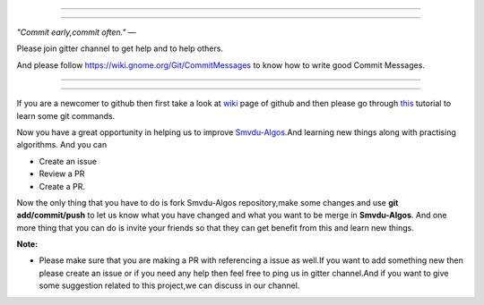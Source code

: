=====

.. image:: https://www.singsys.com/blog/wp-content/uploads/2013/12/ss.jpg
   :align: center
   :target: http://www.writethedocs.org/guide/writing/beginners-guide-to-docs/
                                                                                                  
=====

:emphasis:`"Commit early,commit often."` ―

Please join gitter channel to get help and to help others.

And please follow https://wiki.gnome.org/Git/CommitMessages to know how to write good Commit Messages.

=====

|gitter channel|

=====

If you are a newcomer to github then first take a look at `wiki <https://en.wikipedia.org/wiki/GitHub>`_ page of github and then please go through `this <https://try.github.io/levels/1/challenges/1>`_ tutorial to learn some git commands. 

Now you have a great opportunity in helping us to improve `Smvdu-Algos <https://github.com/khanchi97/Smvdu-Algos>`_.And learning new things along with practising algorithms.
And you can 

* Create an issue

* Review a PR

* Create a PR.

Now the only thing that you have to do is fork Smvdu-Algos repository,make some changes and use **git add/commit/push** to let us know what you have changed and what you want to be merge in **Smvdu-Algos**.
And one more thing that you can do is invite your friends so that they can get benefit from this and learn new things. 

**Note:**

* Please make sure that you are making a PR with referencing a issue as well.If you want to add something new then please create an issue or if you need any help then feel free to ping us in gitter channel.And if you want to give some suggestion related to this project,we can discuss in our channel.

.. |gitter channel| image:: https://badges.gitter.im/Join Chat.svg
 :target: https://gitter.im/Smvdu-Algos/Lobby
 :align: middle


